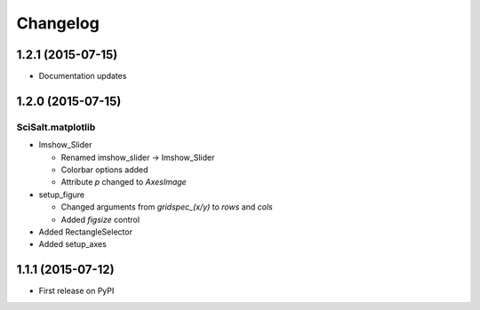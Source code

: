Changelog
=========

1.2.1 (2015-07-15)
------------------

* Documentation updates

1.2.0 (2015-07-15)
------------------

SciSalt.matplotlib
^^^^^^^^^^^^^^^^^^

* Imshow_Slider

  * Renamed imshow_slider -> Imshow_Slider
  * Colorbar options added
  * Attribute *p* changed to *AxesImage*

* setup_figure

  * Changed arguments from *gridspec_(x/y)* to *rows* and *cols*
  * Added *figsize* control

* Added RectangleSelector
* Added setup_axes


1.1.1 (2015-07-12)
------------------

* First release on PyPI
